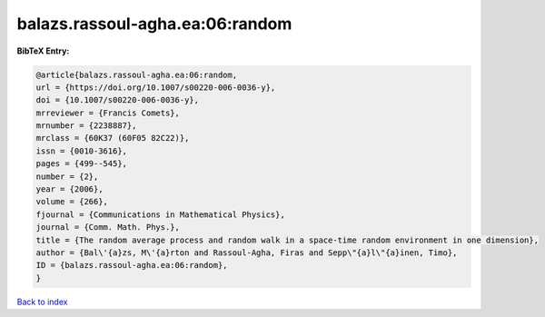 balazs.rassoul-agha.ea:06:random
================================

.. :cite:t:`balazs.rassoul-agha.ea:06:random`

.. bibliography:: ../../All.bib

**BibTeX Entry:**

.. code-block:: bibtex

   @article{balazs.rassoul-agha.ea:06:random,
   url = {https://doi.org/10.1007/s00220-006-0036-y},
   doi = {10.1007/s00220-006-0036-y},
   mrreviewer = {Francis Comets},
   mrnumber = {2238887},
   mrclass = {60K37 (60F05 82C22)},
   issn = {0010-3616},
   pages = {499--545},
   number = {2},
   year = {2006},
   volume = {266},
   fjournal = {Communications in Mathematical Physics},
   journal = {Comm. Math. Phys.},
   title = {The random average process and random walk in a space-time random environment in one dimension},
   author = {Bal\'{a}zs, M\'{a}rton and Rassoul-Agha, Firas and Sepp\"{a}l\"{a}inen, Timo},
   ID = {balazs.rassoul-agha.ea:06:random},
   }

`Back to index <../index>`_
